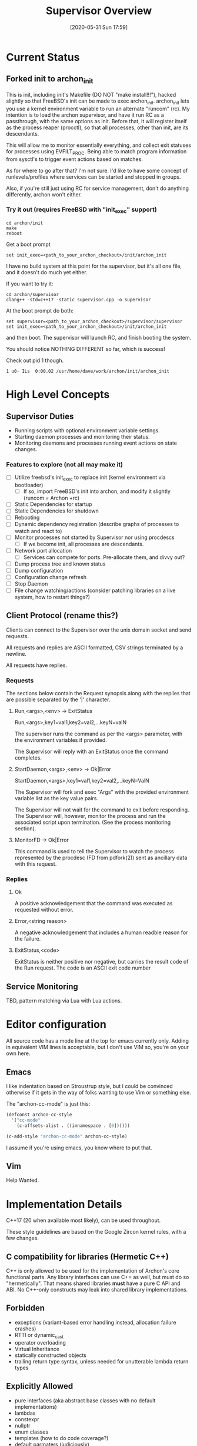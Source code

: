 #+TITLE: Supervisor Overview
#+DATE: [2020-05-31 Sun 17:59]

* Current Status
** Forked init to archon_init
   This is init, including init's Makefile (DO NOT "make install!!!"), hacked slightly
   so that FreeBSD's init can be made to exec archon_init. archon_init lets you use a kernel
   environment variable to run an alternate "runcom" (rc). My intention is to load the archon
   supervisor, and have it run RC as a passthrough, with the same options as init. Before that,
   it will register itself as the process reaper (procctl), so that all processes, other than
   init, are its descendants.

   This will allow me to monitor essentially everything, and collect exit statuses for processes
   using EVFILT_PROC. Being able to match program information from sysctl's to trigger event actions
   based on matches.

   As for where to go after that? I'm not sure. I'd like to have some concept of runlevels/profiles
   where services can be started and stopped in groups.

   Also, if you're still just using RC for service management, don't do anything differently, archon
   won't either.
*** Try it out (requires FreeBSD with "init_exec" support)
#+BEGIN_SRC shell
cd archon/init
make
reboot
#+END_SRC

Get a boot prompt

#+BEGIN_SRC shell
set init_exec=<path_to_your_archon_checkout>/init/archon_init
#+END_SRC

I have no build system at this point for the supervisor, but it's all
one file, and it doesn't do much yet either.

If you want to try it:
#+BEGIN_SRC shell
cd archon/supervisor
clang++ -std=c++17 -static supervisor.cpp -o supervisor
#+END_SRC

At the boot prompt do both:
#+BEGIN_SRC shell
set supervisor=<path_to_your_archon_checkout>/supervisor/supervisor
set init_exec=<path_to_your_archon_checkout>/init/archon_init
#+END_SRC

and then boot. The supervisor will launch RC, and finish booting the system.

You should notice NOTHING DIFFERENT so far, which is success!

Check out pid 1 though.

#+BEGIN_SRC
  1 u0- ILs  0:00.02 /usr/home/dave/work/archon/init/archon_init
#+END_SRC

* High Level Concepts
** Supervisor Duties
   - Running scripts with optional environment variable settings.
   - Starting daemon processes and monitoring their status.
   - Monitoring daemons and processes running event actions on state changes.

*** Features to explore (not all may make it)
    - [ ] Utilize freebsd's init_exec to replace init (kernel environment via bootloader)
      - [ ] If so, import FreeBSD's init into archon, and modify it slightly (runcom = Archon +rc)
    - [ ] Static Dependencies for startup
    - [ ] Static Dependencies for shutdown
    - [ ] Rebooting
    - [ ] Dynamic dependency registration (describe graphs of processes to watch and react to)
    - [ ] Monitor processes not started by Supervisor nor using procdescs
      - [ ] If we become init, all processes are descendants.
    - [ ] Network port allocation
      - [ ] Services can compete for ports. Pre-allocate them, and divvy out?
    - [ ] Dump process tree and known status
    - [ ] Dump configuration
    - [ ] Configuration change refresh
    - [ ] Stop Daemon
    - [ ] File change watching/actions (consider patching libraries on a live system, how to restart things?)


** Client Protocol (rename this?)
   Clients can connect to the Supervisor over the unix domain socket and send requests.
   
   All requests and replies are ASCII formatted, CSV strings terminated by a newline.

   All requests have replies.

*** Requests
    The sections below contain the Request synopsis along with the replies that are possible
    separated by the '|' character.
**** Run,<args>,<env> -> ExitStatus
     Run,<args>,key1=val1,key2=val2,...keyN=valN

     The supervisor runs the command as per the <args> parameter, with the environment
     variables if provided.

     The Supervisor will reply with an ExitStatus once the command completes.

**** StartDaemon,<args>,<env> -> Ok|Error
     StartDaemon,<args>,key1=val1,key2=val2,...keyN=ValN
    
     The Supervisor will fork and exec "Args" with the provided environment variable list
     as the key value pairs.

     The Supervisor will not wait for the command to exit before responding. The
     Supervisor will, however, monitor the process and run the associated script upon
     termination. (See the process monitoring section).

**** MonitorFD -> Ok|Error
     This command is used to tell the Supervisor to watch the process represented by
     the procdesc (FD from pdfork(2)) sent as ancillary data with this request.

*** Replies
**** Ok
     A positive acknowledgement that the command was executed as requested without error.
**** Error,<string reason>
     A negative acknowledgement that includes a human readble reason for the failure.
**** ExitStatus,<code>
     ExitStatus is neither positive nor negative, but carries the result code of the Run
     request. The code is an ASCII exit code number

** Service Monitoring
   TBD, pattern matching via Lua with Lua actions.

* Editor configuration
  All source code has a mode line at the top for emacs currently only.
  Adding in equivalent VIM lines is acceptable, but I don't use VIM so,
  you're on your own here.
** Emacs
   I like indentation based on Stroustrup style, but I could be convinced otherwise
   if it gets in the way of folks wanting to use Vim or something else.

   The "archon-cc-mode" is just this:

#+BEGIN_SRC emacs-lisp
(defconst archon-cc-style
  '("cc-mode"
    (c-offsets-alist . ((innamespace . [0])))))

(c-add-style "archon-cc-mode" archon-cc-style)
#+END_SRC
   I assume if you're using emacs, you know where to put that.

** Vim
   Help Wanted.

* Implementation Details
  C++17 (20 when available most likely), can be used throughout.
  
  These style guidelines are based on the Google Zircon kernel rules, with a
  few changes.
** C compatibility for libraries (Hermetic C++)
   C++ is only allowed to be used for the implementation of Archon's core functional parts.
   Any library interfaces can use C++ as well, but must do so "hermetically". That
   means shared libraries *must* have a pure C API and ABI. No C++-only constructs
   may leak into shared library implementations.

** Forbidden
   - exceptions (variant-based error handling instead, allocation failure crashes)
   - RTTI or dynamic_cast
   - operator overloading
   - Virtual Inheritance
   - statically constructed objects
   - trailing return type syntax, unless needed for unutterable lambda return types

** Explicitly Allowed
   - pure interfaces (aka abstract base classes with no default implementations)
   - lambdas
   - constexpr
   - nullptr
   - enum classes
   - templates (how to do code coverage?)
   - default parmaters (judiciously)
   - auto
   - thread_local
   - initializer lists    


* Miscellaneous Ideas
** Crazy "bind" hack idea
   LD_PRELOAD a library that rewrites bind to do the following:
   1. Close the socket being bound to.
   2. Communicate with Archon to get a pre-bound socket, IFF our process matches the rules. (Unix domain socket FD passing)
   3. Received FD *Should* be the lowest un-used FD number.
